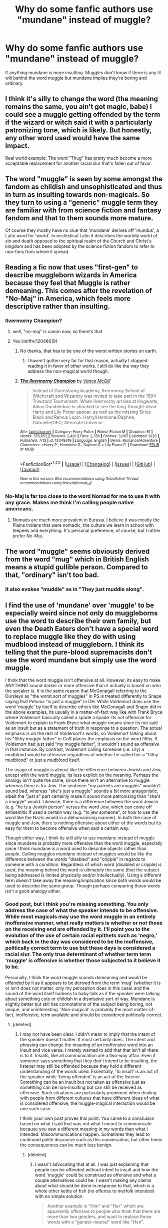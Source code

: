 #+TITLE: Why do some fanfic authors use "mundane" instead of muggle?

* Why do some fanfic authors use "mundane" instead of muggle?
:PROPERTIES:
:Author: OriginalSourceMint
:Score: 28
:DateUnix: 1482831382.0
:DateShort: 2016-Dec-27
:FlairText: Discussion
:END:
If anything mundane is more insulting. Muggles don't know if there is any ill will behind the word muggle but mundane implies they're boring and ordinary.


** I think it's silly to change the word (the meaning remains the same, you ain't got magic, babe) I could see a muggle getting offended by the term if the wizard or witch said it with a particularly patronizing tone, which is likely. But honestly, any other word used would have the same impact.

Real world example: The word "Thug" has pretty much become a more acceptable replacement for another racial slur that's fallen out of favor.
:PROPERTIES:
:Author: Trtlepowah
:Score: 27
:DateUnix: 1482846836.0
:DateShort: 2016-Dec-27
:END:


** The word "muggle" is seen by some amongst the fandom as childish and unsophisticated and thus in turn as insulting towards non-magicals. So they turn to using a "generic" muggle term they are familiar with from science fiction and fantasy fandom and that to them sounds more mature.

Of course they mostly have no clue that 'mundane' derives off 'mundus', a Latin word for 'world'. In ecclestical Latin it describes the worldly world of sin and death opposed to the spiritual realm of the Church and Christ's kingdom and has been adopted by the science fiction fandom to refer to non-fans from where it spread.
:PROPERTIES:
:Author: Krististrasza
:Score: 39
:DateUnix: 1482836254.0
:DateShort: 2016-Dec-27
:END:


** Reading a fic now that uses "first-gen" to describe muggleborn wizards in America because they feel that Muggle is rather demeaning. This comes after the revelation of "No-Maj" in America, which feels more descriptive rather than insulting.
:PROPERTIES:
:Author: hpello
:Score: 12
:DateUnix: 1482859437.0
:DateShort: 2016-Dec-27
:END:

*** Ilvermorny Champion?
:PROPERTIES:
:Score: 2
:DateUnix: 1482860603.0
:DateShort: 2016-Dec-27
:END:

**** well, "no-maj" is canon now, so there's that
:PROPERTIES:
:Author: sephirothrr
:Score: 1
:DateUnix: 1482876270.0
:DateShort: 2016-Dec-28
:END:


**** Yes linkffn(12048619)
:PROPERTIES:
:Author: hpello
:Score: 1
:DateUnix: 1482935313.0
:DateShort: 2016-Dec-28
:END:

***** No thanks, that has to be one of the worst written stories on earth.
:PROPERTIES:
:Score: 2
:DateUnix: 1483131223.0
:DateShort: 2016-Dec-31
:END:

****** I haven't gotten very far for that reason, actually I stopped reading it in favor of other works. I still do like the way they address the non-magical world though.
:PROPERTIES:
:Author: hpello
:Score: 1
:DateUnix: 1483306875.0
:DateShort: 2017-Jan-02
:END:


***** [[http://www.fanfiction.net/s/12048619/1/][*/The Ilvermorny Champion/*]] by [[https://www.fanfiction.net/u/670787/Vance-McGill][/Vance McGill/]]

#+begin_quote
  Instead of Durmstrang Academy, Ilvermorny School of Witchcraft and Wizardry was invited to take part in the 1994 Triwizard Tournament. When Ilvermorny arrives at Hogwarts, Albus Dumbledore is shocked to see the long-thought-dead Harry and Lily Potter appear, as well as the missing Sirius Black and Remus Lupin. Harry/Hermione/Daphne; Gabrielle/OFC; Alternate Universe
#+end_quote

^{/Site/: [[http://www.fanfiction.net/][fanfiction.net]] *|* /Category/: Harry Potter *|* /Rated/: Fiction M *|* /Chapters/: 61 *|* /Words/: 376,952 *|* /Reviews/: 2,401 *|* /Favs/: 2,356 *|* /Follows/: 3,065 *|* /Updated/: 8/26 *|* /Published/: 7/13 *|* /id/: 12048619 *|* /Language/: English *|* /Genre/: Romance/Adventure *|* /Characters/: <Harry P., Hermione G., Daphne G.> Lily Evans P. *|* /Download/: [[http://www.ff2ebook.com/old/ffn-bot/index.php?id=12048619&source=ff&filetype=epub][EPUB]] or [[http://www.ff2ebook.com/old/ffn-bot/index.php?id=12048619&source=ff&filetype=mobi][MOBI]]}

--------------

*FanfictionBot*^{1.4.0} *|* [[[https://github.com/tusing/reddit-ffn-bot/wiki/Usage][Usage]]] | [[[https://github.com/tusing/reddit-ffn-bot/wiki/Changelog][Changelog]]] | [[[https://github.com/tusing/reddit-ffn-bot/issues/][Issues]]] | [[[https://github.com/tusing/reddit-ffn-bot/][GitHub]]] | [[[https://www.reddit.com/message/compose?to=tusing][Contact]]]

^{/New in this version: Slim recommendations using/ ffnbot!slim! /Thread recommendations using/ linksub(thread_id)!}
:PROPERTIES:
:Author: FanfictionBot
:Score: 1
:DateUnix: 1482935344.0
:DateShort: 2016-Dec-28
:END:


*** No-Maj is far too close to the word Nomad for me to use it with any grace. Makes me think I'm calling people native americans.
:PROPERTIES:
:Author: Averant
:Score: 1
:DateUnix: 1482885752.0
:DateShort: 2016-Dec-28
:END:

**** Nomads are much more prevalent in Eurasia. I believe it was mostly the Plains Indians that were nomadic, the culture we learn in school with teepees and everything. It's personal preference, of course, but I rather prefer No-Maj.
:PROPERTIES:
:Author: hpello
:Score: 1
:DateUnix: 1482935788.0
:DateShort: 2016-Dec-28
:END:


** The word "muggle" seems obviously derived from the word "mug" which in British English means a stupid gullible person. Compared to that, "ordinary" isn't too bad.
:PROPERTIES:
:Author: munin295
:Score: 10
:DateUnix: 1482855160.0
:DateShort: 2016-Dec-27
:END:

*** It also evokes "muddle" as in "They just muddle along".
:PROPERTIES:
:Author: Taure
:Score: 7
:DateUnix: 1482859818.0
:DateShort: 2016-Dec-27
:END:


** I find the use of 'mundane' over 'muggle' to be especially weird since not only do muggleborns use the word to describe their own family, but even the Death Eaters don't have a special word to replace muggle like they do with using mudblood instead of muggleborn. I think its telling that the pure-blood supremacists don't use the word mundane but simply use the word muggle.

I think that the word muggle isn't offensive at all. However, its easy to make ANYTHING sound darker or more offensive than it actually is based on who the speaker is. It is the same reason that McGonagall referring to the Dursleys as "the worst sort of muggles" in PS is treated differently to Snape saying that Petunia "is just a muggle" in DH. While Voldemort does use the word 'muggle' by itself to describe others like McGonagall and Snape did in the above examples, its usually in a matter-of-fact way like with Frank Bryce where Voldemort basically called a spade a spade. Its not offensive for Voldemort to explain to Frank Bryce what muggle means since its not said as an insult but as a statement of truth in response to a question. The actual emphasis is on the rest of Voldemort's words, so Voldemort talking about his "filthy muggle father" in CoS places the emphasis on the word filthy. If Voldemort had just said "my muggle father", it wouldn't sound as offensive in that instance. By contrast, Voldemort calling someone (i.e. Lily) a mudblood would be offensive regardless of whether he called her a "filthy mudblood" or just a mudblood itself.

The usage of muggle is almost like the difference between Jewish and Jew, except with the word muggle, its less explicit on the meaning. Perhaps the analogy isn't quite the same, since there isn't an alternative to muggle whereas there is for Jew. The sentence "my parents are muggles" wouldn't sound bad, whereas "she's just a muggle" sounds a bit more antagonistic, albeit the "just a" part certainly made it sound more patronising than "she's a muggle" would. Likewise, there is a difference between the word Jewish (e.g. "he is a Jewish person" versus the word Jew, which can come off antisemitic if used a certain way (e.g. "to jew someone", or how to use the word like the Nazis would in a dehumanising manner). In both the case of muggle and Jew, there is nothing offensive about either of the words but its easy for them to become offensive when said a certain way.

Though either way, I think its still silly to use mundane instead of muggle since mundane is probably more offensive than the word muggle, especially since I think mundane is a word used to describe objects rather than people. Calling muggles mundane instead of muggles would be like the difference between the words "disabled" and "cripple" in regards to someone with a condition. Regardless of which word (disabled or cripple) is used, the meaning behind the word is ultimately the same (that the subject being addressed is limited physically and/or intellectually). Using a different term doesn't take away the meaning/implication since both words would be used to describe the same group. Though perhaps comparing those words isn't a good analogy either.
:PROPERTIES:
:Author: lunanight
:Score: 9
:DateUnix: 1482851898.0
:DateShort: 2016-Dec-27
:END:

*** Good post, but I think you're missing something. You only address the case of what the speaker intends to be offensive. While most magicals may use the word muggle in an entirely inoffensive manner, what really matters is whether or not those on the receiving end are offended by it. I'll point you to the evolution of the use of certain racial epithets such as 'negro,' which back in the day was considered to be the inoffensive, politically correct term to use but these days is considered a racial slur. The only true determinant of whether term term 'muggle' is offensive is whether those subjected to it believe it to be.

Personally, I think the word muggle sounds demeaning and would be offended by it as it appears to be derived from the term 'mug' (whether it is or isn't does not matter, only my perception does in this case) and the sound of the word itself harkens to baby-talk as if the speaker were talking about something cute or childish in a dismissive sort of way. Mundane is slightly better but still has connotations of the subject being boring, not unique, and uninteresting. 'Non-magical' is probably the most matter-of-fact, inoffensive, term available and should be considered politically correct.
:PROPERTIES:
:Author: A_Rabid_Pie
:Score: 0
:DateUnix: 1482865554.0
:DateShort: 2016-Dec-27
:END:

**** [deleted]
:PROPERTIES:
:Score: 2
:DateUnix: 1482976928.0
:DateShort: 2016-Dec-29
:END:

***** I may not have been clear. I didn't mean to imply that the intent of the speaker doesn't matter. It most certainly does. The intent and phrasing can change the meaning of an inoffensive word into an insult and vice versa. I merely wanted to add that that isn't all there is to it. Insults, like all communication are a two-way affair. Even if someone says something that they don't intend to be insulting, the listener may still be offended because they hold a different understanding of the words used. Essentially, 'to insult' is an act of the speaker while 'being offended' is an act of the listener. Something can be an insult but not taken as offensive just as something can be non-insulting but can still be received as offensive. Such situations are particularly prominent when dealing with people from different cultures that have different ideas of what is considered offensive; the muggle-magical interaction would be one such case.

I think your own post proves this point. You came to a conclusion based on what I said that was not what I meant to communicate because you saw a different meaning in my words than what I intended. Miscommunications happen. Sometimes they lead to continued polite discourse such as this conversation, but other times the consequences can be much less benign.
:PROPERTIES:
:Author: A_Rabid_Pie
:Score: 1
:DateUnix: 1482982106.0
:DateShort: 2016-Dec-29
:END:

****** [deleted]
:PROPERTIES:
:Score: 2
:DateUnix: 1483029666.0
:DateShort: 2016-Dec-29
:END:

******* I wasn't advocating that at all. I was just explaining that people /can/ be offended without intent to insult and how the word 'muggle' could be construed as offensive and what a couple alternatives could be. I wasn't making any claims about what should be done in response to that, which is a whole other kettle of fish (no offense to merfolk intended) with no simple solution.

#+begin_quote
  Another example is "Him" and "Her" which are apparently offensive to people who think that there are more than two genders, and want to replace those words with a "gender-neutral" word like "Hen".
#+end_quote

I find that rather amusing seeing as 'Hen' specifically refers to a /female/ chicken, lol.
:PROPERTIES:
:Author: A_Rabid_Pie
:Score: 1
:DateUnix: 1483031940.0
:DateShort: 2016-Dec-29
:END:


** I know Shadowhunters series uses mundane to describe someone who has no special powers. Maybe they pick up from them.
:PROPERTIES:
:Author: etudehouse
:Score: 5
:DateUnix: 1482872867.0
:DateShort: 2016-Dec-28
:END:


** u/ScrotumPower:
#+begin_quote
  Muggles don't know if there is any ill will behind the word muggle
#+end_quote

I always thought it sounded slightly insulting. Like calling a handicapped person "cripple". A non-PC word for a condition we usually feel sorry for. We just see the wheelchair, and don't realize how much it takes to function well /despite/ the handicap.

#+begin_quote
  they're boring and ordinary
#+end_quote

Well, they are. They're boring because they're unable to impress a magical world, and the wizarding world seems to be ignorant of modern technological advances. They're ordinary because there's nothing special about them, like magic. Wizards are obsessed with magic, they use it for absolutely everything. Is there anything that they consistently don't use magic for?
:PROPERTIES:
:Author: ScrotumPower
:Score: 13
:DateUnix: 1482838068.0
:DateShort: 2016-Dec-27
:END:

*** Would a nuke be impressive enough? I've always wondered if /wards/ can protect against an explosion, or nuclear fallout.
:PROPERTIES:
:Author: will1707
:Score: 3
:DateUnix: 1482847235.0
:DateShort: 2016-Dec-27
:END:

**** While I do think magic could stop a nuclear weapon (we've seen magic do far more impressive things from a physics perspective, such as the creation of large amounts of matter) I think asking the question in the first place takes a discussion in the wrong direction. In the unlikely event that someone started nuking cities, wizards don't even really need to stop the entire bomb to survive. They just have to create a small zone of safety.
:PROPERTIES:
:Author: Taure
:Score: 13
:DateUnix: 1482848082.0
:DateShort: 2016-Dec-27
:END:

***** I've always imagined that the English wizards were the magical equivalent to the Amish.

All the other magical communities have all the important parts of the muggle/mundane gov't mind controlled or subverted to prevent any foolishness from spilling over into their communities. It'd pretty easy to kidnap, interrogate, and mind-wipe someone and then rinse/repeat until you have all the movers and shakers under control.

This is just my imagination though.
:PROPERTIES:
:Score: 4
:DateUnix: 1482873525.0
:DateShort: 2016-Dec-28
:END:


** Aren't there other series that use the word 'mundane'? That's where I figured they got the word from
:PROPERTIES:
:Author: jukeboxhero515
:Score: 2
:DateUnix: 1482858231.0
:DateShort: 2016-Dec-27
:END:


** The word muggle is often used in the same sort of context that the n-word is.

- muggle lover

- useless muggle

- muggles are just animals

- who cares, it's just a muggle
:PROPERTIES:
:Score: 1
:DateUnix: 1482902253.0
:DateShort: 2016-Dec-28
:END:


** I use it. I'm trying to say that it's a common world without a thrill or a dull world for the character who says/thinks it.
:PROPERTIES:
:Author: CecilieHightower
:Score: 1
:DateUnix: 1482929949.0
:DateShort: 2016-Dec-28
:END:


** Apropos of nothing, in [[https://www.fanfiction.net/s/12125771/1/Ah-Screw-It][Ah, Screw It!]], Harry tries to get people to call magicals "wiggles" and has some success.
:PROPERTIES:
:Author: munin295
:Score: 1
:DateUnix: 1482997888.0
:DateShort: 2016-Dec-29
:END:


** doesn't muggle mean, someone who's easily fooled.
:PROPERTIES:
:Author: tomintheconer
:Score: 1
:DateUnix: 1483131336.0
:DateShort: 2016-Dec-31
:END:


** Well I dunno about others, but the reason I use Mundane in my fic instead of Muggle was because I figured Muggle is a British Slang term and Americans would have there own term. (My fic came out before Fantastic beasts.)

As for Mundane: (Bland/Normal) "Mundanes" is a term I've heard used in several different american book series describing normal humans. Its a obvious fall back for me.

As for being offensive its no more offensive then Muggle. "Mug" is a slang term which means a stupid person, where I'm from. So between stupid or boring I'd think boring is the less offensive.

As for people using it instead of Muggle for IN BRITAN fics I'm not sure. The books always said Muggle, (and I'm not sure about the movies) but the video games never used the term till late in the series, they always just said nonmagical people so as not to confuse people. The term is really well known by now though so why some authors are now making brits say Mundane instead of Muggle is an unknown to me.
:PROPERTIES:
:Author: Nikikeya
:Score: 1
:DateUnix: 1485498174.0
:DateShort: 2017-Jan-27
:END:


** Muggle is new - fandom has always described non-fans as mundanes, for decades, really.
:PROPERTIES:
:Author: redditcdnfanguy
:Score: -1
:DateUnix: 1482859487.0
:DateShort: 2016-Dec-27
:END:
